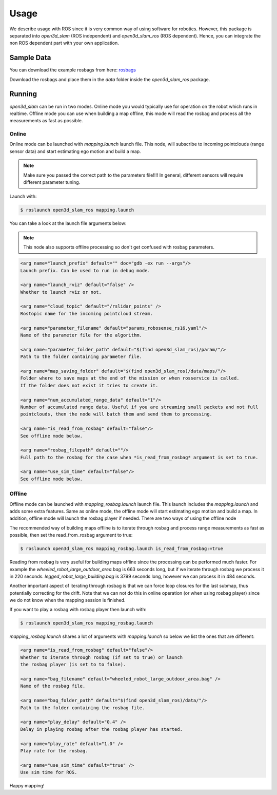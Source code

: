 Usage
=====

We describe usage with ROS since it is very common way of using software for robotics. However, this package is
separated into *open3d_slam* (ROS independent) and *open3d_slam_ros* (ROS dependent). Hence, you can integrate
the non ROS dependent part with your own application.

Sample Data
-----------

You can download the example rosbags from here:
`rosbags <https://drive.google.com/drive/folders/1o7m91jBPBITZ9j9xpEniKz6IR3pwXAyC?usp=sharing>`__

Download the rosbags and place them in the *data* folder inside the *open3d_slam_ros* package.

Running
-------

*open3d_slam* can be run in two modes. Online mode you would typically use for operation on the robot which runs in
realtime. Offline mode you can use when building a map offline, this mode will read the rosbag and process all the
measurements as fast as possible.

Online
""""""
Online mode can be launched with *mapping.launch* launch file. This node, will subscribe to incoming pointclouds (range sensor data)
and start estimating ego motion and build a map. 

.. note::

	Make sure you passed the correct path to the parameters file!!!! In general, different sensors will
	require different parameter tuning.
	
	
Launch with:

.. code-block:: console

   $ roslaunch open3d_slam_ros mapping.launch

You can take a look at the launch file arguments below:

.. note::

   This node also supports offline processing so don't get confused with rosbag parameters.


.. code-block:: xml 

	<arg name="launch_prefix" default="" doc="gdb -ex run --args"/>
	Launch prefix. Can be used to run in debug mode.

	<arg name="launch_rviz" default="false" />
	Whether to launch rviz or not.
	 	
	<arg name="cloud_topic" default="/rslidar_points" />
	Rostopic name for the incoming pointcloud stream.
	
	<arg name="parameter_filename" default="params_robosense_rs16.yaml"/>
	Name of the parameter file for the algorithm.

	<arg name="parameter_folder_path" default="$(find open3d_slam_ros)/param/"/>
	Path to the folder containing parameter file.

	<arg name="map_saving_folder" default="$(find open3d_slam_ros)/data/maps/"/>
	Folder where to save maps at the end of the mission or when rosservice is called.
	If the folder does not exist it tries to create it.
	
	<arg name="num_accumulated_range_data" default="1"/>
	Number of accumulated range data. Useful if you are streaming small packets and not full
	pointclouds, then the node will batch them and send them to processing.
	
	<arg name="is_read_from_rosbag" default="false"/>
	See offline mode below.
	
	<arg name="rosbag_filepath" default=""/>
	Full path to the rosbag for the case when *is_read_from_rosbag* argument is set to true.

	<arg name="use_sim_time" default="false"/>
	See offline mode below.

   
Offline
"""""""

Offline mode can be launched with *mapping_rosbag.launch* launch file. This launch includes the *mapping.launch* and adds some extra features.
Same as online mode, the offline mode will start estimating ego motion and build a map. In addition, offline mode will launch the rosbag player 
if needed. There are two ways of using the offline node 

The recommended way of building maps offline is to iterate through rosbag and process range measurements as fast as possible, 
then set the read_from_rosbag argument to true:

.. code-block:: console

   $ roslaunch open3d_slam_ros mapping_rosbag.launch is_read_from_rosbag:=true
   

Reading from rosbag is very useful for building maps offline since the processing can be performed much faster. For example the *wheeled_robot_large_outdoor_area.bag*
is 663 seconds long, but if we iterate through rosbag we process it in 220 seconds. *legged_robot_large_building.bag* is 3799 seconds long, however we can process it in 484 seconds. 

Another important aspect of iterating through rosbag is that we can force loop closures for the  last submap, thus
potentially correcting for the drift. Note that we can not do this in online operation (or when using rosbag player) since
we do not know when the mapping session is finished. 


If you want to play a rosbag with rosbag player then launch with:

.. code-block:: console

   $ roslaunch open3d_slam_ros mapping_rosbag.launch

*mapping_rosbag.launch* shares a lot of arguments with *mapping.launch* so below we list the ones that are different:

.. code-block:: xml 

	<arg name="is_read_from_rosbag" default="false"/>
	Whether to iterate through rosbag (if set to true) or launch 
	the rosbag player (is set to to false).
	
	<arg name="bag_filename" default="wheeled_robot_large_outdoor_area.bag" /> 
	Name of the rosbag file.
	
	<arg name="bag_folder_path" default="$(find open3d_slam_ros)/data/"/>
	Path to the folder containing the rosbag file.
	
	<arg name="play_delay" default="0.4" />
	Delay in playing rosbag after the rosbag player has started.
	
	<arg name="play_rate" default="1.0" />
	Play rate for the rosbag.
	
	<arg name="use_sim_time" default="true" />
	Use sim time for ROS.

   
Happy mapping!   
   